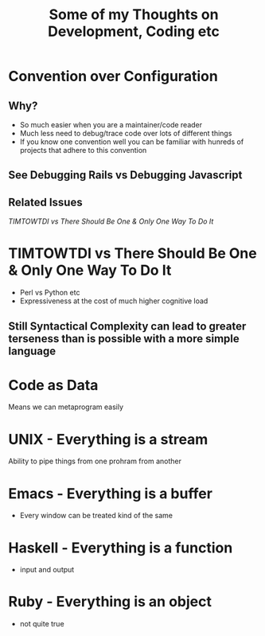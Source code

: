 #+TITLE: Some of my Thoughts on Development, Coding etc

* Convention over Configuration
** Why?
 - So much easier when you are a maintainer/code reader
 - Much less need to debug/trace code over lots of different things
 - If you know one convention well you can be familiar with hunreds of projects that adhere to this convention
** See Debugging Rails vs Debugging Javascript
** Related Issues
[[*TIMTOWTDI%20vs%20There%20Should%20Be%20One%20&%20Only%20One%20Way%20To%20Do%20It][TIMTOWTDI vs There Should Be One & Only One Way To Do It]]

* TIMTOWTDI vs There Should Be One & Only One Way To Do It
 - Perl vs Python etc
 - Expressiveness at the cost of much higher cognitive load
** Still Syntactical Complexity can lead to greater terseness than is possible with a more simple language
* Code as Data
Means we can metaprogram easily

* UNIX - Everything is a stream
Ability to pipe things from one prohram from another
* Emacs - Everything is a buffer
 - Every window can be treated kind of the same
* Haskell - Everything is a function
 - input and output
* Ruby - Everything is an object
 - not quite true
